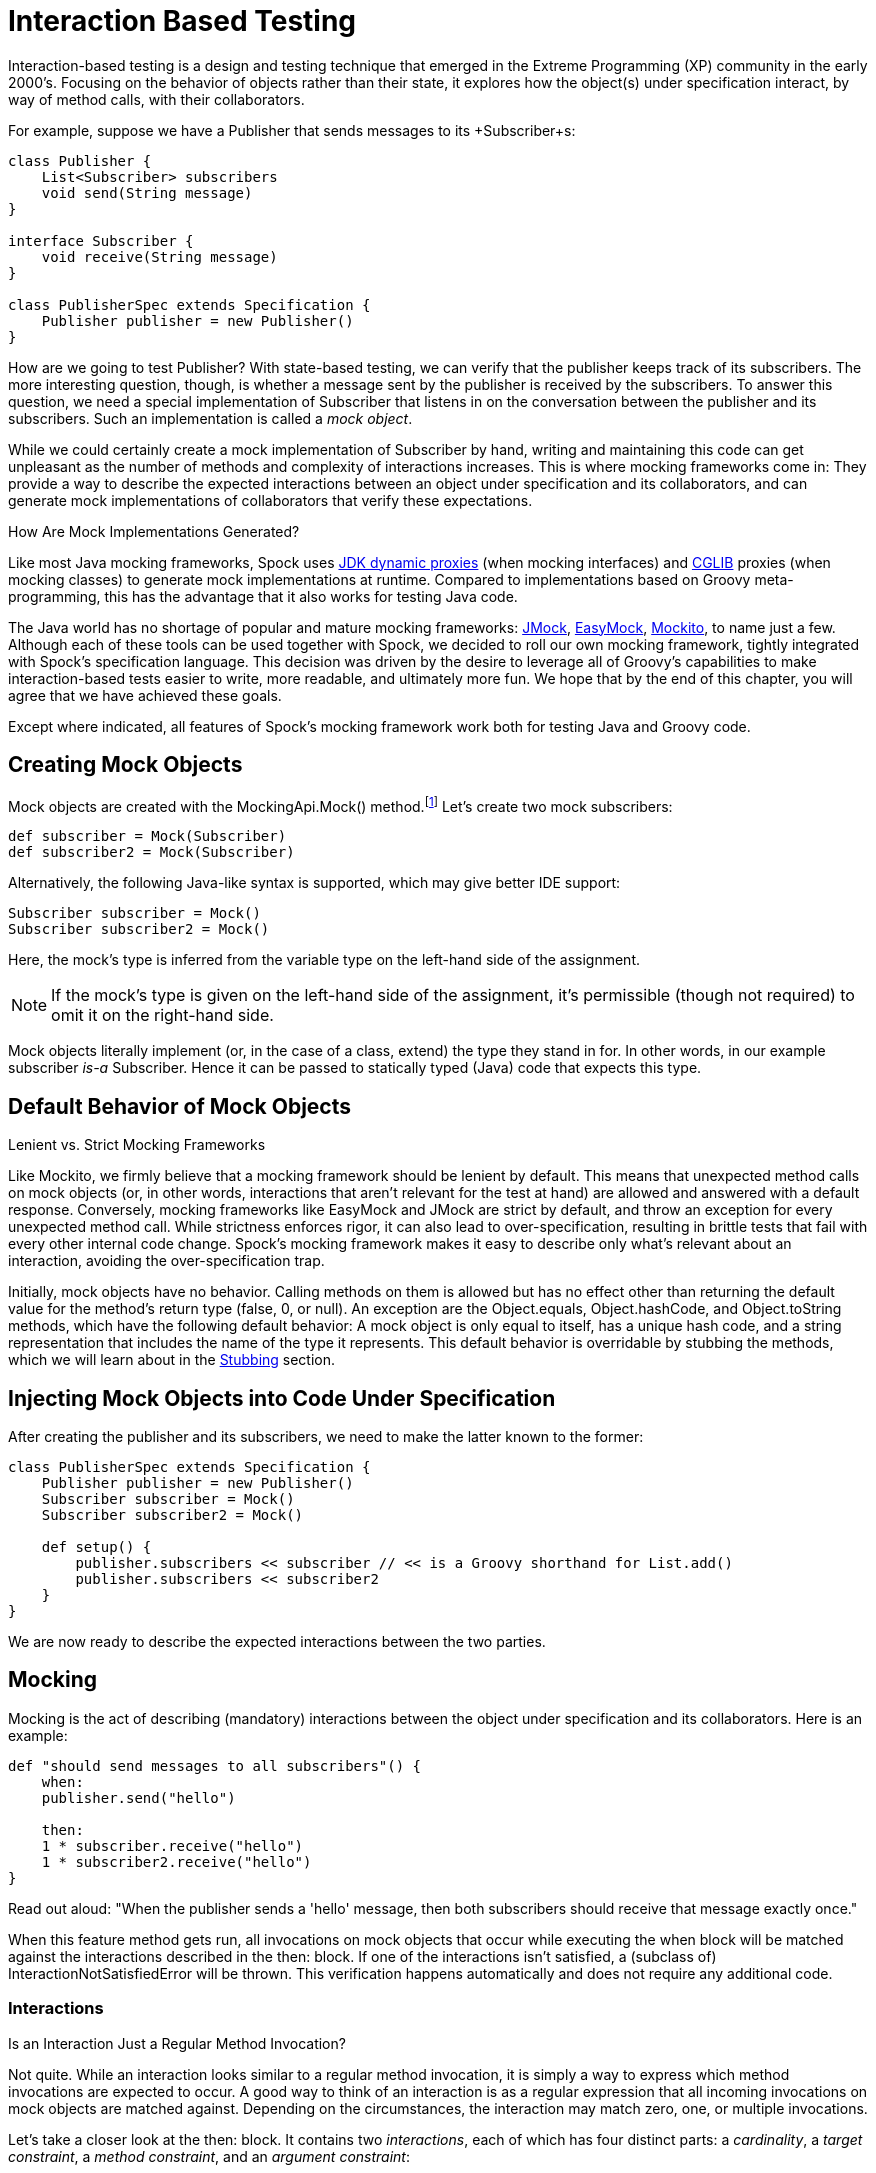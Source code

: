 = Interaction Based Testing

Interaction-based testing is a design and testing technique that emerged in the Extreme Programming
(XP) community in the early 2000's. Focusing on the behavior of objects rather than their state, it explores how
the object(s) under specification interact, by way of method calls, with their collaborators.

For example, suppose we have a +Publisher+ that sends messages to its +Subscriber+s:

[source,groovy]
----
class Publisher {
    List<Subscriber> subscribers
    void send(String message)
}

interface Subscriber {
    void receive(String message)
}

class PublisherSpec extends Specification {
    Publisher publisher = new Publisher()
}
----

How are we going to test +Publisher+? With state-based testing, we can verify that the publisher keeps track of its
subscribers. The more interesting question, though, is whether a message sent by the publisher
is received by the subscribers. To answer this question, we need a special implementation of
+Subscriber+ that listens in on the conversation between the publisher and its subscribers. Such an
implementation is called a _mock object_.

While we could certainly create a mock implementation of +Subscriber+ by hand, writing and maintaining this code
can get unpleasant as the number of methods and complexity of interactions increases. This is where mocking frameworks
come in: They provide a way to describe the expected interactions between an object under specification and its
collaborators, and can generate mock implementations of collaborators that verify these expectations.

.How Are Mock Implementations Generated?
****
Like most Java mocking frameworks, Spock uses
http://docs.oracle.com/javase/7/docs/api/java/lang/reflect/Proxy.html[JDK dynamic proxies] (when mocking interfaces)
and https://github.com/cglib/cglib[CGLIB] proxies (when mocking classes) to generate mock implementations at runtime.
Compared to implementations based on Groovy meta-programming, this has the advantage that it also works for testing Java code.
****

The Java world has no shortage of popular and mature mocking frameworks: http://www.jmock.org/[JMock],
http://www.easymock.org[EasyMock], http://mockito.org/[Mockito], to name just a few.
Although each of these tools can be used together with Spock, we decided to roll our own mocking framework,
tightly integrated with Spock's specification language. This decision was driven by the desire to leverage all of
Groovy's capabilities to make interaction-based tests easier to write, more readable, and ultimately more fun.
We hope that by the end of this chapter, you will agree that we have achieved these goals.

Except where indicated, all features of Spock's mocking framework work both for testing Java and Groovy code.

== Creating Mock Objects

Mock objects are created with the +MockingApi.Mock()+ method.footnote:[For additional ways to create mock objects,
see <<OtherKindsOfMockObjects>> and <<ALaCarteMocks>>.]
Let's create two mock subscribers:

[source,groovy]
----
def subscriber = Mock(Subscriber)
def subscriber2 = Mock(Subscriber)
----

Alternatively, the following Java-like syntax is supported, which may give better IDE support:

[source,groovy]
----
Subscriber subscriber = Mock()
Subscriber subscriber2 = Mock()
----

Here, the mock's type is inferred from the variable type on the left-hand side of the assignment.

NOTE: If the mock's type is given on the left-hand side of the assignment, it's permissible
(though not required) to omit it on the right-hand side.

Mock objects literally implement (or, in the case of a class, extend) the type they stand in for. In other
words, in our example +subscriber+ _is-a_ +Subscriber+. Hence it can be passed to statically typed (Java)
code that expects this type.

== Default Behavior of Mock Objects

.Lenient vs. Strict Mocking Frameworks
****
Like Mockito, we firmly believe that a mocking framework should be lenient by default. This means that unexpected
method calls on mock objects (or, in other words, interactions that aren't relevant for the test at hand) are allowed
and answered with a default response. Conversely, mocking frameworks like EasyMock and JMock are strict by default,
and throw an exception for every unexpected method call. While strictness enforces rigor, it can also lead
to over-specification, resulting in brittle tests that fail with every other internal code change. Spock's mocking
framework makes it easy to describe only what's relevant about an interaction, avoiding the over-specification trap.
****

Initially, mock objects have no behavior. Calling methods on them is allowed but has no effect other than returning
the default value for the method's return type (+false+, +0+, or +null+). An exception are the +Object.equals+,
+Object.hashCode+, and +Object.toString+ methods, which have the following default behavior: A mock object is only
equal to itself, has a unique hash code, and a string representation that includes the name of the type it represents.
This default behavior is overridable by stubbing the methods, which we will learn about in the <<Stubbing>> section.

== Injecting Mock Objects into Code Under Specification

After creating the publisher and its subscribers, we need to make the latter known to the former:

[source,groovy]
----
class PublisherSpec extends Specification {
    Publisher publisher = new Publisher()
    Subscriber subscriber = Mock()
    Subscriber subscriber2 = Mock()

    def setup() {
        publisher.subscribers << subscriber // << is a Groovy shorthand for List.add()
        publisher.subscribers << subscriber2
    }
}
----

We are now ready to describe the expected interactions between the two parties.

== Mocking

Mocking is the act of describing (mandatory) interactions between the object under specification and its collaborators.
Here is an example:

[source,groovy]
----
def "should send messages to all subscribers"() {
    when:
    publisher.send("hello")

    then:
    1 * subscriber.receive("hello")
    1 * subscriber2.receive("hello")
}
----

Read out aloud: "When the publisher sends a 'hello' message, then both subscribers should receive that message exactly once."

When this feature method gets run, all invocations on mock objects that occur while executing the
+when+ block will be matched against the interactions described in the +then:+ block. If one of the interactions isn't
satisfied, a (subclass of) +InteractionNotSatisfiedError+ will be thrown. This verification happens automatically
and does not require any additional code.

=== Interactions

.Is an Interaction Just a Regular Method Invocation?
****
Not quite. While an interaction looks similar to a regular method invocation, it is simply a way to express which
method invocations are expected to occur. A good way to think of an interaction is as a regular expression
that all incoming invocations on mock objects are matched against. Depending on the circumstances, the interaction
may match zero, one, or multiple invocations.
****

Let's take a closer look at the +then:+ block. It contains two _interactions_, each of which has four distinct
parts: a _cardinality_, a _target constraint_, a _method constraint_, and an _argument constraint_:

----
1 * subscriber.receive("hello")
|   |          |       |
|   |          |       argument constraint
|   |          method constraint
|   target constraint
cardinality
----

=== Cardinality

The cardinality of an interaction describes how often a method call is expected. It can either be a fixed number or
a range:

[source,groovy]
----
1 * subscriber.receive("hello")      // exactly one call
0 * subscriber.receive("hello")      // zero calls
(1..3) * subscriber.receive("hello") // between one and three calls (inclusive)
(1.._) * subscriber.receive("hello") // at least one call
(_..3) * subscriber.receive("hello") // at most three calls
_ * subscriber.receive("hello")      // any number of calls, including zero
                                     // (rarely needed; see 'Strict Mocking')
----

=== Target Constraint

The target constraint of an interaction describes which mock object is expected to receive the method call:

[source,groovy]
----
1 * subscriber.receive("hello") // a call to 'subscriber'
1 * _.receive("hello")          // a call to any mock object
----

=== Method Constraint

The method constraint of an interaction describes which method is expected to be called:

[source,groovy]
----
1 * subscriber.receive("hello") // a method named 'receive'
1 * subscriber./r.*e/("hello")  // a method whose name matches the given regular expression
                                // (here: method name starts with 'r' and ends in 'e')
----

When expecting a call to a getter method, Groovy property syntax _can_ be used instead of method syntax:

[source,groovy]
----
1 * subscriber.status // same as: 1 * subscriber.getStatus()
----

When expecting a call to a setter method, only method syntax can be used:

[source,groovy]
----
1 * subscriber.setStatus("ok") // NOT: 1 * subscriber.status = "ok"
----

=== Argument Constraints

The argument constraints of an interaction describe which method arguments are expected:

[source,groovy]
----
1 * subscriber.receive("hello")     // an argument that is equal to the String "hello"
1 * subscriber.receive(!"hello")    // an argument that is unequal to the String "hello"
1 * subscriber.receive()            // the empty argument list (would never match in our example)
1 * subscriber.receive(_)           // any single argument (including null)
1 * subscriber.receive(*_)          // any argument list (including the empty argument list)
1 * subscriber.receive(!null)       // any non-null argument
1 * subscriber.receive(_ as String) // any non-null argument that is-a String
1 * subscriber.receive({ it.size() > 3 }) // an argument that satisfies the given predicate
                                          // (here: message length is greater than 3)
----

Argument constraints work as expected for methods with multiple arguments:

[source,groovy]
----
1 * process.invoke("ls", "-a", _, !null, { ["abcdefghiklmnopqrstuwx1"].contains(it) })
----

When dealing with vararg methods, vararg syntax can also be used in the corresponding interactions:

[source,groovy]
----
interface VarArgSubscriber {
    void receive(String... messages)
}

...

subscriber.receive("hello", "goodbye")
----

.Spock Deep Dive: Groovy Varargs
****
Groovy allows any method whose last parameter has an array type to be called in vararg style. Consequently,
vararg syntax can also be used in interactions matching such methods.
****

=== Matching Any Method Call

Sometimes it can be useful to match "anything", in some sense of the word:

[source,groovy]
----
1 * subscriber._(*_)     // any method on subscriber, with any argument list
1 * subscriber._         // shortcut for and preferred over the above

1 * _._                  // any method call on any mock object
1 * _                    // shortcut for and preferred over the above
----

NOTE: Although `(_.._) * _._(*_) >> _` is a valid interaction declaration,
it is neither good style nor particularly useful.

=== Strict Mocking

Now, when would matching any method call be useful? A good example is _strict mocking_,
a style of mocking where no interactions other than those explicitly declared are allowed:

[source,groovy]
----
when:
publisher.publish("hello")

then:
1 * subscriber.receive("hello") // demand one 'receive' call on 'subscriber'
_ * auditing._                  // allow any interaction with 'auditing'
0 * _                           // don't allow any other interaction
----

`0 *` only makes sense as the last interaction of a `then:` block or method. Note the
use of `_ *` (any number of calls), which allows any interaction with the auditing component.

NOTE: `_ *` is only meaningful in the context of strict mocking. In particular, it is never necessary
when <<Stubbing>> an invocation. For example, `_ * auditing.record(_) >> "ok"`
can (and should!) be simplified to `auditing.record(_) >> "ok"`.

=== Where to Declare Interactions

So far, we declared all our interactions in a `then:` block. This often results in a spec that reads naturally.
However, it is also permissible to put interactions anywhere _before_ the `when:` block that is supposed to satisfy
them. In particular, this means that interactions can be declared in a `setup` method. Interactions can also be
declared in any "helper" instance method of the same specification class.

When an invocation on a mock object occurs, it is matched against interactions in the interactions' declared order.
If an invocation matches multiple interactions, the earliest declared interaction that hasn't reached its upper
invocation limit will win. There is one exception to this rule: Interactions declared in a `then:` block are
matched against before any other interactions. This allows to override interactions declared in, say, a `setup`
method with interactions declared in a `then:` block.

.Spock Deep Dive: How Are Interactions Recognized?
****
In other words, what makes an expression an interaction declaration, rather than, say, a regular method call?
Spock uses a simple syntactic rule to recognize interactions: If an expression is in statement position
and is either a multiplication (`*`) or a right-shift (`>>`, `>>>`) operation, then it is considered
an interaction and will be parsed accordingly. Such an expression would have little to no value in statement
position, so changing its meaning works out fine. Note how the operations correspond to the syntax for declaring
a cardinality (when mocking) or a response generator (when stubbing). Either of them must always be present;
`foo.bar()` alone will never be considered an interaction.
****

[[declaring-interactions-at-creation-time]]
=== Declaring Interactions at Mock Creation Time (New in 0.7)

If a mock has a set of "base" interactions that don't vary, they can be declared right at mock creation time:

[source,groovy]
----
def subscriber = Mock(Subscriber) {
   1 * receive("hello")
   1 * receive("goodbye")
}
----

This feature is particularly attractive for <<Stubbing>> and with dedicated <<Stubs>>. Note that the
interactions don't (and cannot footnote:[The `subscriber` variable cannot be referenced from the closure because it
is being declared as part of the same statement.]) have a target constraint; it's clear from the context which mock
object they belong to.

Interactions can also be declared when initializing an instance field with a mock:

[source,groovy]
----
class MySpec extends Specification {
    Subscriber subscriber = Mock {
        1 * receive("hello")
        1 * receive("goodbye")
    }
}
----

=== Grouping Interactions with Same Target (New in 0.7)

Interactions sharing the same target can be grouped in a `Specification.with` block. Similar to
<<declaring-interactions-at-creation-time,Declaring Interactions at Mock Creation Time>>, this makes it unnecessary
to repeat the target constraint:

[source,groovy]
----
with(subscriber) {
    1 * receive("hello")
    1 * receive("goodbye")
}
----

A `with` block can also be used for grouping conditions with the same target.

=== Mixing Interactions and Conditions

A `then:` block may contain both interactions and conditions. Although not strictly required, it is customary
to declare interactions before conditions:

[source,groovy]
----
when:
publisher.send("hello")

then:
1 * subscriber.receive("hello")
publisher.messageCount == 1
----

Read out aloud: "When the publisher sends a 'hello' message, then the subscriber should receive the message exactly
once, and the publisher's message count should be one."

=== Explicit Interaction Blocks

Internally, Spock must have full information about expected interactions _before_ they take place.
So how is it possible for interactions to be declared in a `then:` block?
The answer is that under the hood, Spock moves interactions declared in a `then:` block to immediately
before the preceding `when:` block. In most cases this works out just fine, but sometimes it can lead to problems:

[source,groovy]
----
when:
publisher.send("hello")

then:
def message = "hello"
1 * subscriber.receive(message)
----

Here we have introduced a variable for the expected argument. (Likewise, we could have introduced a variable
for the cardinality.) However, Spock isn't smart enough (huh?) to tell that the interaction is intrinsically
linked to the variable declaration. Hence it will just move the interaction, which will cause a
`MissingPropertyException` at runtime.

One way to solve this problem is to move (at least) the variable declaration to before the `when:`
block. (Fans of <<data_driven_testing.adoc#,Data Driven Testing>> might move the variable into a `where:` block.)
In our example, this would have the added benefit that we could use the same variable for sending the message.

Another solution is to be explicit about the fact that variable declaration and interaction belong together:

[source,groovy]
----
when:
publisher.send("hello")

then:
interaction {
    def message = "hello"
    1 * subscriber.receive(message)
}
----

Since an `MockingApi.interaction` block is always moved in its entirety, the code now works as intended.

=== Scope of Interactions

Interactions declared in a `then:` block are scoped to the preceding `when:` block:

[source,groovy]
----
when:
publisher.send("message1")

then:
subscriber.receive("message1")

when:
publisher.send("message2")

then:
subscriber.receive("message2")
----

This makes sure that `subscriber` receives `"message1"` during execution of the first `when:` block,
and `"message2"` during execution of the second `when:` block.

Interactions declared outside a `then:` block are active from their declaration until the end of the
containing feature method.

Interactions are always scoped to a particular feature method. Hence they cannot be declared in a static method,
`setupSpec` method, or `cleanupSpec` method. Likewise, mock objects should not be stored in static or `@Shared`
fields.

=== Verification of Interactions

There are two main ways in which a mock-based test can fail: An interaction can match more invocations than
allowed, or it can match fewer invocations than required. The former case is detected right when the invocation
happens, and causes a `TooManyInvocationsError`:

----
Too many invocations for:

2 * subscriber.receive(_) (3 invocations)
----

[[ShowAllMatchingInvocations]]
To make it easier to diagnose why too many invocations matched, Spock will show all invocations matching
the interaction in question (new in Spock 0.7):

----
Matching invocations (ordered by last occurrence):

2 * subscriber.receive("hello")   <-- this triggered the error
1 * subscriber.receive("goodbye")
----

According to this output, one of the `receive("hello")` calls triggered the `TooManyInvocationsError`.
Note that because indistinguishable calls like the two invocations of `subscriber.receive("hello")` are aggregated
into a single line of output, the first `receive("hello")` may well have occurred before the `receive("goodbye")`.

The second case (fewer invocations than required) can only be detected once execution of the `when` block has completed.
(Until then, further invocations may still occur.) It causes a `TooFewInvocationsError`:

----
Too few invocations for:

1 * subscriber.receive("hello") (0 invocations)
----

Note that it doesn't matter whether the method was not called at all, the same method was called with different arguments,
the same method was called on a different mock object, or a different method was called "instead" of this one;
in either case, a `TooFewInvocationsError` error will occur.

[[ShowUnmatchedInvocations]]
To make it easier to diagnose what happened "instead" of a missing invocation, Spock will show all
invocations that didn't match any interaction, ordered by their similarity with the interaction in question
(new in Spock 0.7). In particular, invocations that match everything but the interaction's arguments will be shown first:

[source,groovy]
----
Unmatched invocations (ordered by similarity):

1 * subscriber.receive("goodbye")
1 * subscriber2.receive("hello")
----

=== Invocation Order

Often, the exact method invocation order isn't relevant and may change over time. To avoid over-specification,
Spock defaults to allowing any invocation order, provided that the specified interactions are eventually satisfied:

[source,groovy]
----
then:
2 * subscriber.receive("hello")
1 * subscriber.receive("goodbye")
----

Here, any of the invocation sequences `"hello"` `"hello"` `"goodbye"`, `"hello"` `"goodbye"` `"hello"`, and
`"goodbye"` `"hello"` `"hello"` will satisfy the specified interactions.

In those cases where invocation order matters, you can impose an order by splitting up interactions into
multiple `then:` blocks:

[source,groovy]
----
then:
2 * subscriber.receive("hello")

then:
1 * subscriber.receive("goodbye")
----

Now Spock will verify that both ``"hello"``'s are received before the `"goodbye"`.
In other words, invocation order is enforced _between_ but not _within_ `then:` blocks.

NOTE: Splitting up a `then:` block with `and:` does not impose any ordering, as `and:`
is only meant for documentation purposes and doesn't carry any semantics.

=== Mocking Classes

Besides interfaces, Spock also supports mocking of classes. Mocking classes works
just like mocking interfaces; the only additional requirement is to put `cglib-nodep-2.2` or higher
and `objenesis-1.2` or higher on the class path. If either of these libraries is missing from
the class path, Spock will gently let you know.

NOTE: Java 8 is only supported from CGLIB 3.2.0 onwards.

== Stubbing

Stubbing is the act of making collaborators respond to method calls in a certain way. When stubbing
a method, you don't care if and how many times the method is going to be called; you just want it to
return some value, or perform some side effect, _whenever_ it gets called.

For the sake of the following examples, let's modify the ``Subscriber``'s `receive` method
to return a status code that tells if the subscriber was able to process a message:

[source,groovy]
----
interface Subscriber {
    String receive(String message)
}
----

Now, let's make the `receive` method return `"ok"` on every invocation:

[source,groovy]
----
subscriber.receive(_) >> "ok"
----

Read out aloud: "_Whenever_ the subscriber receives a message, _make_ it respond with 'ok'."

Compared to a mocked interaction, a stubbed interaction has no cardinality on the left end, but adds a
_response generator_ on the right end:

----
subscriber.receive(_) >> "ok"
|          |       |     |
|          |       |     response generator
|          |       argument constraint
|          method constraint
target constraint
----

A stubbed interaction can be declared in the usual places: either inside a `then:` block, or anywhere before a
`when:` block. (See <<Where to Declare Interactions>> for the details.) If a mock object is only used for stubbing,
it's common to declare interactions <<declaring-interactions-at-creation-time,at mock creation time>> or in a
`setup:` block.

=== Returning Fixed Values

We have already seen the use of the right-shift (`>>`) operator to return a fixed value:

[source,groovy]
----
subscriber.receive(_) >> "ok"
----

To return different values for different invocations, use multiple interactions:

[source,groovy]
----
subscriber.receive("message1") >> "ok"
subscriber.receive("message2") >> "fail"
----

This will return `"ok"` whenever `"message1"` is received, and `"fail"` whenever
`"message2"` is received. There is no limit as to which values can be returned, provided they are
compatible with the method's declared return type.

=== Returning Sequences of Values

To return different values on successive invocations, use the triple-right-shift (`>>>`) operator:

[source,groovy]
----
subscriber.receive(_) >>> ["ok", "error", "error", "ok"]
----

This will return `"ok"` for the first invocation, `"error"` for the second and third invocation,
and `"ok"` for all remaining invocations. The right-hand side must be a value that Groovy knows how to iterate over;
in this example, we've used a plain list.

=== Computing Return Values

To compute a return value based on the method's argument, use the the right-shift (`>>`) operator together with a closure.
If the closure declares a single untyped parameter, it gets passed the method's argument list:

[source,groovy]
----
subscriber.receive(_) >> { args -> args[0].size() > 3 ? "ok" : "fail" }
----

Here `"ok"` gets returned if the message is more than three characters long, and `"fail"` otherwise.

In most cases it would be more convenient to have direct access to the method's arguments. If the closure declares more
than one parameter or a single _typed_ parameter, method arguments will be mapped one-by-one to closure
parameters:footnote:[The destructuring semantics for closure arguments come straight from Groovy.]

[source,groovy]
----
subscriber.receive(_) >> { String message -> message.size() > 3 ? "ok" : "fail" }
----

This response generator behaves the same as the previous one, but is arguably more readable.

If you find yourself in need of more information about a method invocation than its arguments, have a look at
`org.spockframework.mock.IMockInvocation`. All methods declared in this interface are available inside the closure,
without a need to prefix them. (In Groovy terminology, the closure _delegates_ to an instance of `IMockInvocation`.)

=== Performing Side Effects

Sometimes you may want to do more than just computing a return value. A typical example is
throwing an exception. Again, closures come to the rescue:

[source,groovy]
----
subscriber.receive(_) >> { throw new InternalError("ouch") }
----

Of course, the closure can contain more code, for example a `println` statement. It
will get executed every time an incoming invocation matches the interaction.

=== Chaining Method Responses

Method responses can be chained:

[source,groovy]
----
subscriber.receive(_) >>> ["ok", "fail", "ok"] >> { throw new InternalError() } >> "ok"
----

This will return `"ok", "fail", "ok"` for the first three invocations, throw `InternalError`
for the fourth invocations, and return `ok` for any further invocation.

== Combining Mocking and Stubbing

Mocking and stubbing go hand-in-hand:

[source,groovy]
----
1 * subscriber.receive("message1") >> "ok"
1 * subscriber.receive("message2") >> "fail"
----

When mocking and stubbing the same method call, they have to happen in the same interaction.
In particular, the following Mockito-style splitting of stubbing and mocking into two separate
statements will _not_ work:

[source,groovy]
----
setup:
subscriber.receive("message1") >> "ok"

when:
publisher.send("message1")

then:
1 * subscriber.receive("message1")
----

As explained in <<Where to Declare Interactions>>, the `receive` call will first get matched against
the interaction in the `then:` block. Since that interaction doesn't specify a response, the default
value for the method's return type (`null` in this case) will be returned. (This is just another
facet of Spock's lenient approach to mocking.). Hence, the interaction in the `setup:` block will never
get a chance to match.

NOTE: Mocking and stubbing of the same method call has to happen in the same interaction.

[[OtherKindsOfMockObjects]]
== Other Kinds of Mock Objects (New in 0.7)

So far, we have created mock objects with the `MockingApi.Mock` method. Aside from
this method, the `MockingApi` class provides a couple of other factory methods for creating
more specialized kinds of mock objects.

[[Stubs]]
=== Stubs

A _stub_ is created with the `MockingApi.Stub` factory method:

[source,groovy]
----
def subscriber = Stub(Subscriber)
----

Whereas a mock can be used both for stubbing and mocking, a stub can only be used for stubbing.
Limiting a collaborator to a stub communicates its role to the readers of the specification.

NOTE: If a stub invocation matches a _mandatory_ interaction (like `1 * foo.bar()`), an `InvalidSpecException` is thrown.

Like a mock, a stub allows unexpected invocations. However, the values returned by a stub in such cases are more ambitious:

* For primitive types, the primitive type's default value is returned.
* For non-primitive numerical values (such as `BigDecimal`), zero is returned.
* For non-numerical values, an "empty" or "dummy" object is returned. This could mean an empty String, an empty collection,
  an object constructed from its default constructor, or another stub returning default values.
  See class `org.spockframework.mock.EmptyOrDummyResponse` for the details.

A stub often has a fixed set of interactions, which makes
<<declaring-interactions-at-creation-time,declaring interactions at mock creation time>> particularly attractive:

[source,groovy]
----
def subscriber = Stub(Subscriber) {
    receive("message1") >> "ok"
    receive("message2") >> "fail"
}
----

[[Spies]]
=== Spies

(Think twice before using this feature. It might be better to change the design of the code under specification.)

A _spy_ is created with the `MockingApi.Spy` factory method:

[source,groovy]
----
def subscriber = Spy(SubscriberImpl, constructorArgs: ["Fred"])
----

A spy is always based on a real object. Hence you must provide a class type rather
than an interface type, along with any constructor arguments for the type.
If no constructor arguments are provided, the type's default constructor will be used.

Method calls on a spy are automatically delegated to the real object. Likewise, values
returned from the real object's methods are passed back to the caller via the spy.

After creating a spy, you can listen in on the conversation between the caller and the real object underlying the spy:

[source,groovy]
----
1 * subscriber.receive(_)
----

Apart from making sure that `receive` gets called exactly once,
the conversation between the publisher and the `SubscriberImpl` instance underlying the spy remains unaltered.

When stubbing a method on a spy, the real method no longer gets called:

[source,groovy]
----
subscriber.receive(_) >> "ok"
----

Instead of calling `SubscriberImpl.receive`, the `receive` method will now simply return `"ok"`.

Sometimes, it is desirable to both execute some code _and_ delegate to the real method:

[source,groovy]
----
subscriber.receive(_) >> { String message -> callRealMethod(); message.size() > 3 ? "ok" : "fail" }
----

Here we use `callRealMethod()` to delegate the method invocation to the real object.
Note that we don't have to pass the `message` argument along; this is taken care of automatically. `callRealMethod()`
returns the real invocation's result, but in this example we opted to return our own result instead.
If we had wanted to pass a different message to the real method, we could have used `callRealMethodWithArgs("changed message")`.

[[PartialMocks]]
=== Partial Mocks

(Think twice before using this feature. It might be better to change the design of the code under specification.)

Spies can also be used as partial mocks:

[source,groovy]
----
// this is now the object under specification, not a collaborator
def persister = Spy(MessagePersister) {
  // stub a call on the same object
  isPersistable(_) >> true
}

when:
persister.receive("msg")

then:
// demand a call on the same object
1 * persister.persist("msg")
----

[[GroovyMocks]]
== Groovy Mocks (New in 0.7)

So far, all the mocking features we have seen work the same no matter if the calling code is written in Java or Groovy.
By leveraging Groovy's dynamic capabilities, Groovy mocks offer some additional features specifically for testing Groovy code.
They are created with the `MockingApi.GroovyMock()`, `MockingApi.GroovyStub()`, and `MockingApi.GroovySpy()` factory methods.

TIP: When Should Groovy Mocks be Favored over Regular Mocks?
Groovy mocks should be used when the code under specification is written in Groovy _and_ some of the unique Groovy
mock features are needed. When called from Java code, Groovy mocks will behave like regular mocks. Note that it
isn't necessary to use a Groovy mock merely because the code under specification and/or mocked type is written
in Groovy. Unless you have a concrete reason to use a Groovy mock, prefer a regular mock.

=== Mocking Dynamic Methods

All Groovy mocks implement the `GroovyObject` interface. They support the mocking and stubbing of
dynamic methods as if they were physically declared methods:

[source,groovy]
----
def subscriber = GroovyMock(Subscriber)

1 * subscriber.someDynamicMethod("hello")
----

[[MockingAllInstancesOfAType]]
=== Mocking All Instances of a Type

(Think twice before using this feature. It might be better to change the design of the code under specification.)

Usually, Groovy mocks need to be injected into the code under specification just like regular mocks.
However, when a Groovy mock is created as _global_, it automagically replaces all real instances
of the mocked type for the duration of the feature method:footnote:[You may know this behavior from Groovy's
http://docs.groovy-lang.org/docs/groovy-2.4.1/html/gapi/groovy/mock/interceptor/MockFor.html[MockFor] and
http://docs.groovy-lang.org/docs/groovy-2.4.1/html/gapi/groovy/mock/interceptor/StubFor.html[StubFor] facilities.]

[source,groovy]
----
def publisher = new Publisher()
publisher << new RealSubscriber() << new RealSubscriber()

def anySubscriber = GroovyMock(RealSubscriber, global: true)

when:
publisher.publish("message")

then:
2 * anySubscriber.receive("message")
----

Here, we set up the publisher with two instances of a real subscriber implementation.
Then we create a global mock of the _same_ type. This reroutes all method calls on the
real subscribers to the mock object. The mock object's instance isn't ever passed to the publisher;
it is only used to describe the interaction.

NOTE: A global mock can only be created for a class type. It effectively replaces
all instances of that type for the duration of the feature method.

Since global mocks have a somewhat, well, global effect, it's often convenient
to use them together with `GroovySpy`. This leads to the real code getting
executed _unless_ an interaction matches, allowing you to selectively listen
in on objects and change their behavior just where needed.

.How Are Global Groovy Mocks Implemented?
****
Global Groovy mocks get their super powers from Groovy meta-programming. To be more precise,
every globally mocked type is assigned a custom meta class for the duration of the feature method.
Since a global Groovy mock is still based on a CGLIB proxy, it will retain its general mocking capabilities
(but not its super powers) when called from Java code.
****

[[MockingConstructors]]
=== Mocking Constructors

(Think twice before using this feature. It might be better to change the design of the code under specification.)

Global mocks support mocking of constructors:

[source,groovy]
----
def anySubscriber = GroovySpy(RealSubscriber, global: true)

1 * new RealSubscriber("Fred")
----

Since we are using a spy, the object returned from the constructor call remains unchanged.
To change which object gets constructed, we can stub the constructor:

[source,groovy]
----
new RealSubscriber("Fred") >> new RealSubscriber("Barney")
----

Now, whenever some code tries to construct a subscriber named Fred, we'll construct
a subscriber named Barney instead.

[MockingStaticMethods]
=== Mocking Static Methods

(Think twice before using this feature. It might be better to change the design of the code under specification.)

Global mocks support mocking and stubbing of static methods:

[source,groovy]
----
def anySubscriber = GroovySpy(RealSubscriber, global: true)

1 * RealSubscriber.someStaticMethod("hello") >> 42
----

The same works for dynamic static methods.

When a global mock is used solely for mocking constructors and static methods,
the mock's instance isn't really needed. In such a case one can just write:

[source,groovy]
----
GroovySpy(RealSubscriber, global: true)
----

== Advanced Features (New in 0.7)

Most of the time you shouldn't need these features. But if you do, you'll be glad to have them.

[[ALaCarteMocks]]
=== A la Carte Mocks

At the end of the day, the `Mock()`, `Stub()`, and `Spy()` factory methods are just canned ways to
create mock objects with a certain configuration. If you want more fine-grained control over a mock's configuration,
have a look at the `org.spockframework.mock.IMockConfiguration` interface. All properties of this interface
footnote:[Because mock configurations are immutable, the interface contains just the properties' getters.]
can be passed as named arguments to the `Mock()` method. For example:

[source,groovy]
----
def person = Mock(name: "Fred", type: Person, defaultResponse: ZeroOrNullResponse, verified: false)
----

Here, we create a mock whose default return values match those of a `Mock()`, but whose invocations aren't
verified (as for a `Stub()`). Instead of passing `ZeroOrNullResponse`, we could have supplied our own custom
`org.spockframework.mock.IDefaultResponse` for responding to unexpected method invocations.

[[DetectingMockObjects]]
=== Detecting Mock Objects

To find out whether a particular object is a Spock mock object, use a `org.spockframework.mock.MockDetector`:

[source,groovy]
----
def detector = new MockDetector()
def list1 = []
def list2 = Mock(List)

expect:
!detector.isMock(list1)
detector.isMock(list2)
----

A detector can also be used to get more information about a mock object:

[source,groovy]
----
def mock = detector.asMock(list2)

expect:
mock.name == "list2"
mock.type == List
mock.nature == MockNature.MOCK
----

== Further Reading

If you would like to dive deeper into interaction-based testing, we recommend the following resources:

http://www.ccs.neu.edu/research/demeter/related-work/extreme-programming/MockObjectsFinal.PDF[Endo-Testing: Unit Testing with Mock Objects]::
  Paper from the XP2000 conference that introduces the concept of mock objects.

http://www.jmock.org/oopsla2004.pdf[Mock Roles, not Objects]::
  Paper from the OOPSLA2004 conference that explains how to do mocking _right_.

http://martinfowler.com/articles/mocksArentStubs.html[Mocks Aren't Stubs]::
  Martin Fowler's take on mocking.

http://www.growing-object-oriented-software.com[Growing Object-Oriented Software Guided by Tests]::
  TDD pioneers Steve Freeman and Nat Pryce explain in detail how test-driven development and mocking work in the real world.

